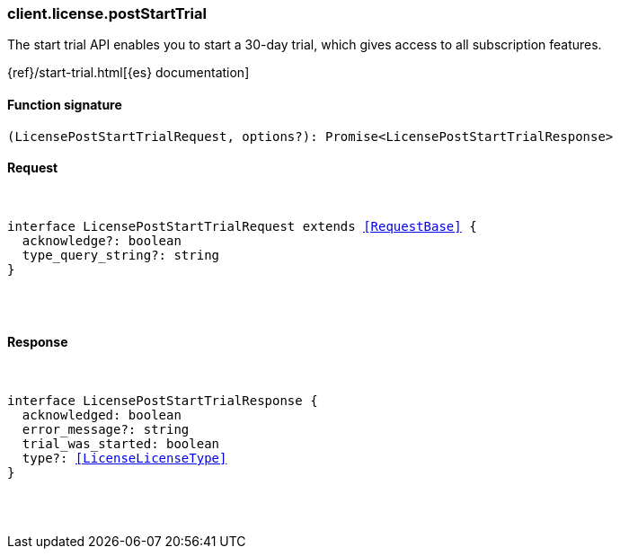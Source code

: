 [[reference-license-post_start_trial]]

////////
===========================================================================================================================
||                                                                                                                       ||
||                                                                                                                       ||
||                                                                                                                       ||
||        ██████╗ ███████╗ █████╗ ██████╗ ███╗   ███╗███████╗                                                            ||
||        ██╔══██╗██╔════╝██╔══██╗██╔══██╗████╗ ████║██╔════╝                                                            ||
||        ██████╔╝█████╗  ███████║██║  ██║██╔████╔██║█████╗                                                              ||
||        ██╔══██╗██╔══╝  ██╔══██║██║  ██║██║╚██╔╝██║██╔══╝                                                              ||
||        ██║  ██║███████╗██║  ██║██████╔╝██║ ╚═╝ ██║███████╗                                                            ||
||        ╚═╝  ╚═╝╚══════╝╚═╝  ╚═╝╚═════╝ ╚═╝     ╚═╝╚══════╝                                                            ||
||                                                                                                                       ||
||                                                                                                                       ||
||    This file is autogenerated, DO NOT send pull requests that changes this file directly.                             ||
||    You should update the script that does the generation, which can be found in:                                      ||
||    https://github.com/elastic/elastic-client-generator-js                                                             ||
||                                                                                                                       ||
||    You can run the script with the following command:                                                                 ||
||       npm run elasticsearch -- --version <version>                                                                    ||
||                                                                                                                       ||
||                                                                                                                       ||
||                                                                                                                       ||
===========================================================================================================================
////////

[discrete]
[[client.license.postStartTrial]]
=== client.license.postStartTrial

The start trial API enables you to start a 30-day trial, which gives access to all subscription features.

{ref}/start-trial.html[{es} documentation]

[discrete]
==== Function signature

[source,ts]
----
(LicensePostStartTrialRequest, options?): Promise<LicensePostStartTrialResponse>
----

[discrete]
==== Request

[pass]
++++
<pre>
++++
interface LicensePostStartTrialRequest extends <<RequestBase>> {
  acknowledge?: boolean
  type_query_string?: string
}

[pass]
++++
</pre>
++++
[discrete]
==== Response

[pass]
++++
<pre>
++++
interface LicensePostStartTrialResponse {
  acknowledged: boolean
  error_message?: string
  trial_was_started: boolean
  type?: <<LicenseLicenseType>>
}

[pass]
++++
</pre>
++++
